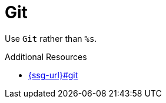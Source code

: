 :navtitle: Git
:keywords: reference, rule, Git

= Git

Use `Git` rather than `%s`.

.Additional Resources

* link:{ssg-url}#git[]

